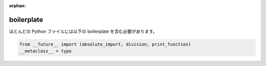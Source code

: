 :orphan:

boilerplate
===========

ほとんどの Python ファイルには以下の boilerplate を含む必要があります。

.. code-block:: python

    from __future__ import (absolute_import, division, print_function)
    __metaclass__ = type
